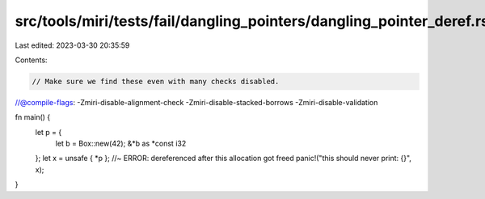 src/tools/miri/tests/fail/dangling_pointers/dangling_pointer_deref.rs
=====================================================================

Last edited: 2023-03-30 20:35:59

Contents:

.. code-block:: rs

    // Make sure we find these even with many checks disabled.
//@compile-flags: -Zmiri-disable-alignment-check -Zmiri-disable-stacked-borrows -Zmiri-disable-validation

fn main() {
    let p = {
        let b = Box::new(42);
        &*b as *const i32
    };
    let x = unsafe { *p }; //~ ERROR: dereferenced after this allocation got freed
    panic!("this should never print: {}", x);
}


